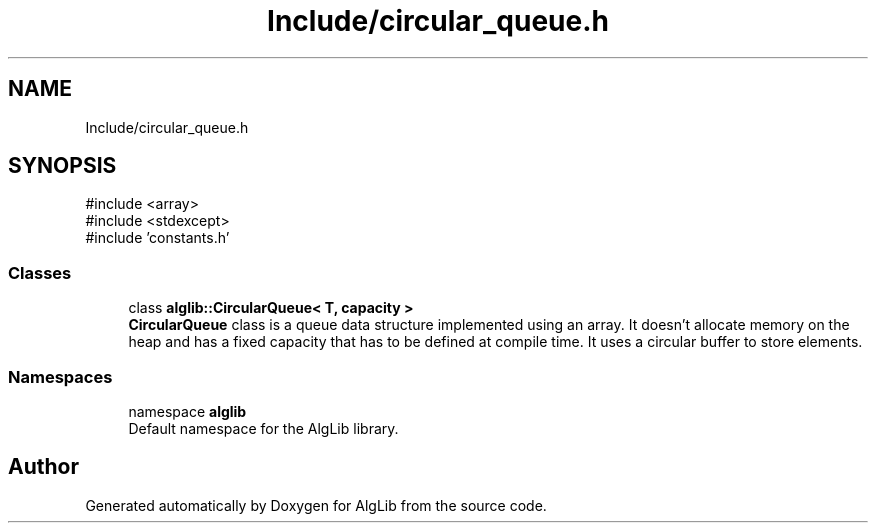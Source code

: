 .TH "Include/circular_queue.h" 3 "Version 1.0.0" "AlgLib" \" -*- nroff -*-
.ad l
.nh
.SH NAME
Include/circular_queue.h
.SH SYNOPSIS
.br
.PP
\fR#include <array>\fP
.br
\fR#include <stdexcept>\fP
.br
\fR#include 'constants\&.h'\fP
.br

.SS "Classes"

.in +1c
.ti -1c
.RI "class \fBalglib::CircularQueue< T, capacity >\fP"
.br
.RI "\fBCircularQueue\fP class is a queue data structure implemented using an array\&. It doesn't allocate memory on the heap and has a fixed capacity that has to be defined at compile time\&. It uses a circular buffer to store elements\&. "
.in -1c
.SS "Namespaces"

.in +1c
.ti -1c
.RI "namespace \fBalglib\fP"
.br
.RI "Default namespace for the AlgLib library\&. "
.in -1c
.SH "Author"
.PP 
Generated automatically by Doxygen for AlgLib from the source code\&.
